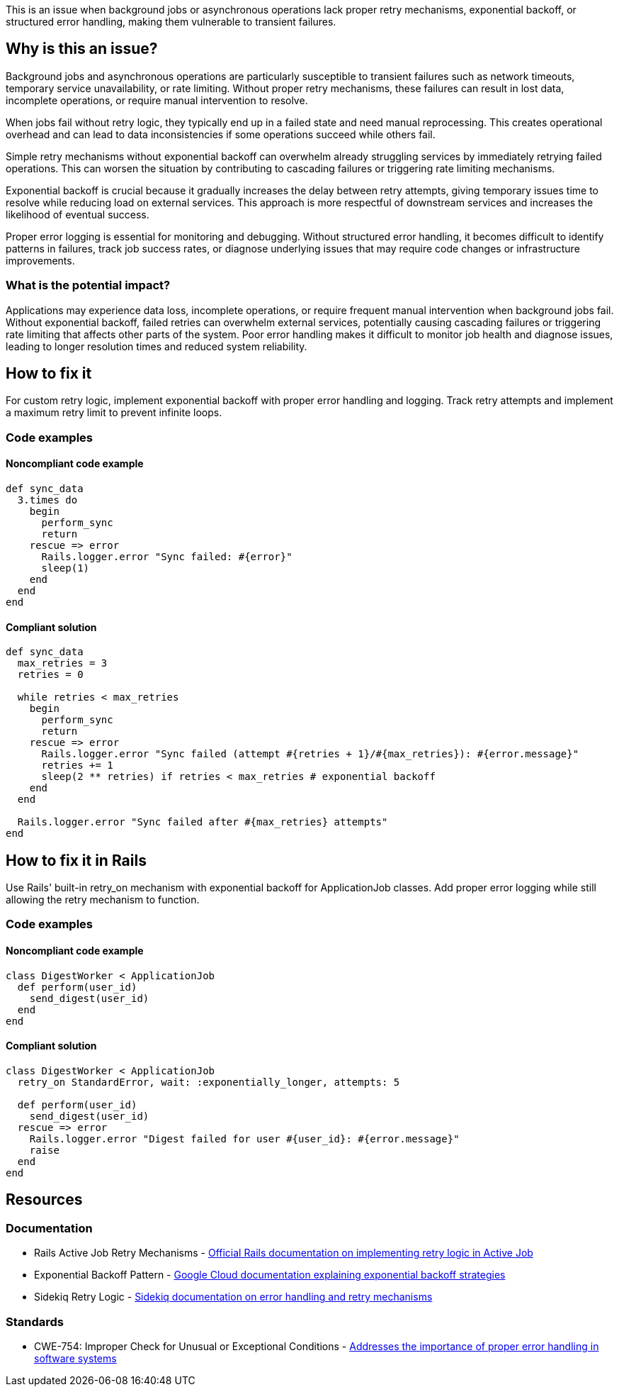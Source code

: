 This is an issue when background jobs or asynchronous operations lack proper retry mechanisms, exponential backoff, or structured error handling, making them vulnerable to transient failures.

== Why is this an issue?

Background jobs and asynchronous operations are particularly susceptible to transient failures such as network timeouts, temporary service unavailability, or rate limiting. Without proper retry mechanisms, these failures can result in lost data, incomplete operations, or require manual intervention to resolve.

When jobs fail without retry logic, they typically end up in a failed state and need manual reprocessing. This creates operational overhead and can lead to data inconsistencies if some operations succeed while others fail.

Simple retry mechanisms without exponential backoff can overwhelm already struggling services by immediately retrying failed operations. This can worsen the situation by contributing to cascading failures or triggering rate limiting mechanisms.

Exponential backoff is crucial because it gradually increases the delay between retry attempts, giving temporary issues time to resolve while reducing load on external services. This approach is more respectful of downstream services and increases the likelihood of eventual success.

Proper error logging is essential for monitoring and debugging. Without structured error handling, it becomes difficult to identify patterns in failures, track job success rates, or diagnose underlying issues that may require code changes or infrastructure improvements.

=== What is the potential impact?

Applications may experience data loss, incomplete operations, or require frequent manual intervention when background jobs fail. Without exponential backoff, failed retries can overwhelm external services, potentially causing cascading failures or triggering rate limiting that affects other parts of the system. Poor error handling makes it difficult to monitor job health and diagnose issues, leading to longer resolution times and reduced system reliability.

== How to fix it

For custom retry logic, implement exponential backoff with proper error handling and logging. Track retry attempts and implement a maximum retry limit to prevent infinite loops.

=== Code examples

==== Noncompliant code example

[source,ruby,diff-id=1,diff-type=noncompliant]
----
def sync_data
  3.times do
    begin
      perform_sync
      return
    rescue => error
      Rails.logger.error "Sync failed: #{error}"
      sleep(1)
    end
  end
end
----

==== Compliant solution

[source,ruby,diff-id=1,diff-type=compliant]
----
def sync_data
  max_retries = 3
  retries = 0
  
  while retries < max_retries
    begin
      perform_sync
      return
    rescue => error
      Rails.logger.error "Sync failed (attempt #{retries + 1}/#{max_retries}): #{error.message}"
      retries += 1
      sleep(2 ** retries) if retries < max_retries # exponential backoff
    end
  end
  
  Rails.logger.error "Sync failed after #{max_retries} attempts"
end
----

== How to fix it in Rails

Use Rails' built-in retry_on mechanism with exponential backoff for ApplicationJob classes. Add proper error logging while still allowing the retry mechanism to function.

=== Code examples

==== Noncompliant code example

[source,ruby,diff-id=2,diff-type=noncompliant]
----
class DigestWorker < ApplicationJob
  def perform(user_id)
    send_digest(user_id)
  end
end
----

==== Compliant solution

[source,ruby,diff-id=2,diff-type=compliant]
----
class DigestWorker < ApplicationJob
  retry_on StandardError, wait: :exponentially_longer, attempts: 5
  
  def perform(user_id)
    send_digest(user_id)
  rescue => error
    Rails.logger.error "Digest failed for user #{user_id}: #{error.message}"
    raise
  end
end
----

== Resources

=== Documentation

 * Rails Active Job Retry Mechanisms - https://guides.rubyonrails.org/active_job_basics.html#retrying-or-discarding-failed-jobs[Official Rails documentation on implementing retry logic in Active Job]

 * Exponential Backoff Pattern - https://cloud.google.com/iot/docs/how-tos/exponential-backoff[Google Cloud documentation explaining exponential backoff strategies]

 * Sidekiq Retry Logic - https://github.com/mperham/sidekiq/wiki/Error-Handling[Sidekiq documentation on error handling and retry mechanisms]

=== Standards

 * CWE-754: Improper Check for Unusual or Exceptional Conditions - https://cwe.mitre.org/data/definitions/754.html[Addresses the importance of proper error handling in software systems]
